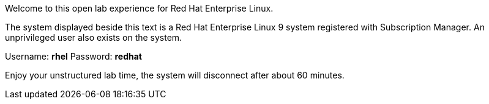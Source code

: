 Welcome to this open lab experience for Red Hat Enterprise Linux.

The system displayed beside this text is a Red Hat Enterprise Linux 9
system registered with Subscription Manager. An unprivileged user also
exists on the system.

Username: *rhel* Password: *redhat*

Enjoy your unstructured lab time, the system will disconnect after about
60 minutes.
